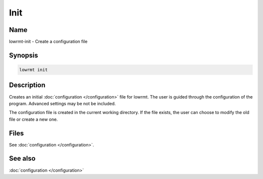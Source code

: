 ###################
Init
###################

Name
==================

lowrmt-init - Create a configuration file

Synopsis
==================

.. code-block:: bash

    lowrmt init

Description
==================

Creates an initial :doc:`configuration </configuration>` file for lowrmt. The user is guided through the configuration of the program. Advanced settings may be not be included.

The configuration file is created in the current working directory. If the file exists, the user can choose to modify the old file or create a new one.

Files
==================

See :doc:`configuration </configuration>`.

See also
==================

:doc:`configuration </configuration>`